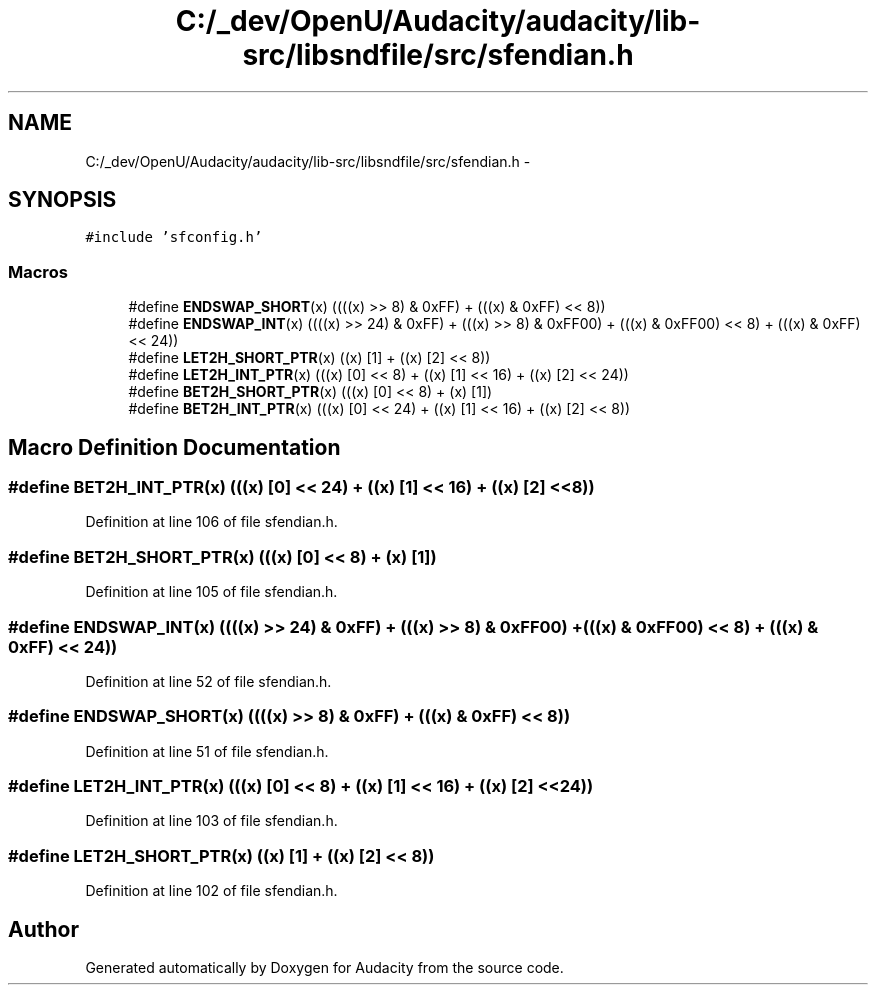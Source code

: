 .TH "C:/_dev/OpenU/Audacity/audacity/lib-src/libsndfile/src/sfendian.h" 3 "Thu Apr 28 2016" "Audacity" \" -*- nroff -*-
.ad l
.nh
.SH NAME
C:/_dev/OpenU/Audacity/audacity/lib-src/libsndfile/src/sfendian.h \- 
.SH SYNOPSIS
.br
.PP
\fC#include 'sfconfig\&.h'\fP
.br

.SS "Macros"

.in +1c
.ti -1c
.RI "#define \fBENDSWAP_SHORT\fP(x)   ((((x) >> 8) & 0xFF) + (((x) & 0xFF) << 8))"
.br
.ti -1c
.RI "#define \fBENDSWAP_INT\fP(x)   ((((x) >> 24) & 0xFF) + (((x) >> 8) & 0xFF00) + (((x) & 0xFF00) << 8) + (((x) & 0xFF) << 24))"
.br
.ti -1c
.RI "#define \fBLET2H_SHORT_PTR\fP(x)   ((x) [1] + ((x) [2] << 8))"
.br
.ti -1c
.RI "#define \fBLET2H_INT_PTR\fP(x)   (((x) [0] << 8) + ((x) [1] << 16) + ((x) [2] << 24))"
.br
.ti -1c
.RI "#define \fBBET2H_SHORT_PTR\fP(x)   (((x) [0] << 8) + (x) [1])"
.br
.ti -1c
.RI "#define \fBBET2H_INT_PTR\fP(x)   (((x) [0] << 24) + ((x) [1] << 16) + ((x) [2] << 8))"
.br
.in -1c
.SH "Macro Definition Documentation"
.PP 
.SS "#define BET2H_INT_PTR(x)   (((x) [0] << 24) + ((x) [1] << 16) + ((x) [2] << 8))"

.PP
Definition at line 106 of file sfendian\&.h\&.
.SS "#define BET2H_SHORT_PTR(x)   (((x) [0] << 8) + (x) [1])"

.PP
Definition at line 105 of file sfendian\&.h\&.
.SS "#define ENDSWAP_INT(x)   ((((x) >> 24) & 0xFF) + (((x) >> 8) & 0xFF00) + (((x) & 0xFF00) << 8) + (((x) & 0xFF) << 24))"

.PP
Definition at line 52 of file sfendian\&.h\&.
.SS "#define ENDSWAP_SHORT(x)   ((((x) >> 8) & 0xFF) + (((x) & 0xFF) << 8))"

.PP
Definition at line 51 of file sfendian\&.h\&.
.SS "#define LET2H_INT_PTR(x)   (((x) [0] << 8) + ((x) [1] << 16) + ((x) [2] << 24))"

.PP
Definition at line 103 of file sfendian\&.h\&.
.SS "#define LET2H_SHORT_PTR(x)   ((x) [1] + ((x) [2] << 8))"

.PP
Definition at line 102 of file sfendian\&.h\&.
.SH "Author"
.PP 
Generated automatically by Doxygen for Audacity from the source code\&.
